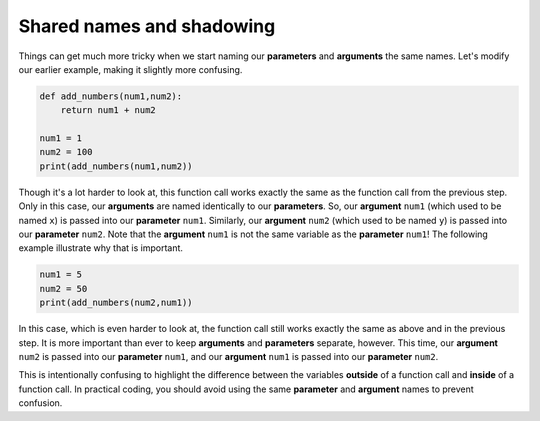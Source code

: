 Shared names and shadowing
==========================

Things can get much more tricky when we start naming our **parameters** and **arguments** the same names. Let's modify our earlier example, making it slightly more confusing.

.. code-block:: python

    def add_numbers(num1,num2):
        return num1 + num2

    num1 = 1
    num2 = 100
    print(add_numbers(num1,num2))

Though it's a lot harder to look at, this function call works exactly the same as the function call from the previous step. Only in this case, our **arguments** are named identically to our **parameters**. So, our **argument** ``num1`` (which used to be named ``x``) is passed into our **parameter** ``num1``. Similarly, our **argument** ``num2`` (which used to be named ``y``) is passed into our **parameter** ``num2``. Note that the **argument** ``num1`` is not the same variable as the **parameter** ``num1``! The following example illustrate why that is important.

.. code-block:: python

    num1 = 5
    num2 = 50
    print(add_numbers(num2,num1))

In this case, which is even harder to look at, the function call still works exactly the same as above and in the previous step. It is more important than ever to keep **arguments** and **parameters** separate, however. This time, our **argument** ``num2`` is passed into our **parameter** ``num1``, and our **argument** ``num1`` is passed into our **parameter** ``num2``.

This is intentionally confusing to highlight the difference between the variables **outside** of a function call and **inside** of a function call. In practical coding, you should avoid using the same **parameter** and **argument** names to prevent confusion.